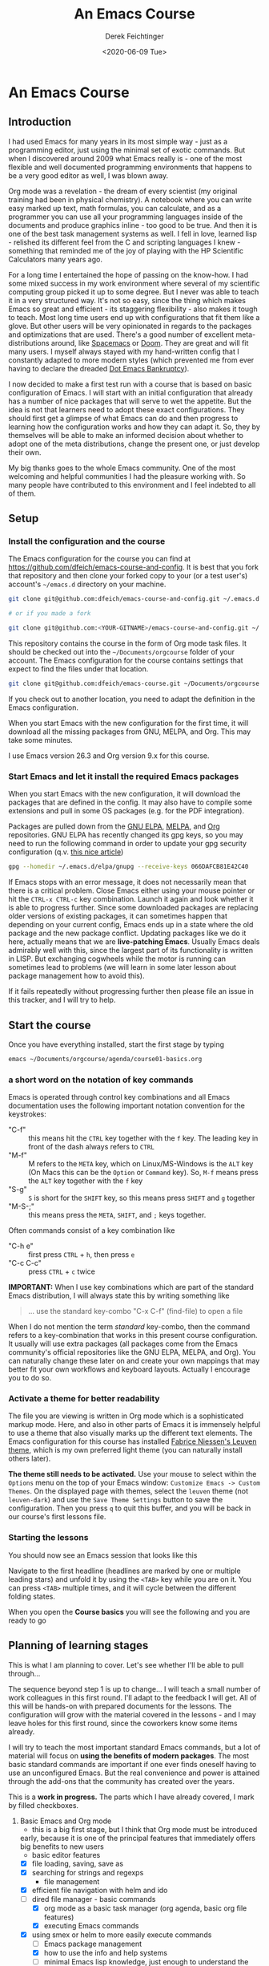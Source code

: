 #+options: ':nil *:t -:t ::t <:t H:3 \n:nil ^:t arch:headline
#+options: author:t broken-links:nil c:nil creator:nil
#+options: d:(not "LOGBOOK") date:t e:t email:nil f:t inline:t num:t
#+options: p:nil pri:nil prop:nil stat:t tags:t tasks:t tex:t
#+options: timestamp:t title:t toc:t todo:t |:t
#+TITLE: An Emacs Course
#+AUTHOR: Derek Feichtinger
#+email: dfeich@gmail.com
#+date: <2020-06-09 Tue>
#+PROPERTY: ATTACH_DIR README-att
#+PROPERTY: ATTACH_DIR_INHERIT t

* An Emacs Course
** Introduction

   I had used Emacs for many years in its most simple way - just as a
   programming editor, just using the minimal set of exotic
   commands. But when I discovered around 2009 what Emacs really is -
   one of the most flexible and well documented programming
   environments that happens to be a very good editor as well, I was
   blown away.

   Org mode was a revelation - the dream of every scientist (my
   original training had been in physical chemistry). A notebook where
   you can write easy marked up text, math formulas, you can
   calculate, and as a programmer you can use all your programming
   languages inside of the documents and produce graphics inline - too
   good to be true. And then it is one of the best task management
   systems as well. I fell in love, learned lisp - relished its
   different feel from the C and scripting languages I knew -
   something that reminded me of the joy of playing with the HP
   Scientific Calculators many years ago.

   For a long time I entertained the hope of passing on the
   know-how. I had some mixed success in my work environment where
   several of my scientific computing group picked it up to some
   degree. But I never was able to teach it in a very structured
   way. It's not so easy, since the thing which makes Emacs so great
   and efficient - its staggering flexibility - also makes it tough to
   teach. Most long time users end up with configurations that fit
   them like a glove. But other users will be very opinionated in
   regards to the packages and optimizations that are used. There's a
   good number of excellent meta-distributions around, like [[https://www.spacemacs.org/][Spacemacs]]
   or [[https://github.com/hlissner/doom-emacs][Doom]]. They are great and will fit many users. I myself always
   stayed with my hand-written config that I constantly adapted to
   more modern styles (which prevented me from ever having to declare
   the dreaded [[https://www.emacswiki.org/emacs/DotEmacsBankruptcy][Dot Emacs Bankruptcy]]).

   I now decided to make a first test run with a course that is based
   on basic configuration of Emacs. I will start with an initial
   configuration that already has a number of nice packages that will
   serve to wet the appetite. But the idea is not that learners need
   to adopt these exact configurations. They should first get a glimpse
   of what Emacs can do and then progress to learning how the
   configuration works and how they can adapt it. So, they by
   themselves will be able to make an informed decision about whether
   to adopt one of the meta distributions, change the
   present one, or just develop their own.

   My big thanks goes to the whole Emacs community. One of the most
   welcoming and helpful communities I had the pleasure working
   with. So many people have contributed to this environment and I
   feel indebted to all of them.
  
** Setup
*** Install the configuration and the course
    The Emacs configuration for the course you can find at
    https://github.com/dfeich/emacs-course-and-config. 
    It is best that you fork that repository and then clone your
    forked copy to your (or a test user's) account's =~/emacs.d= directory on your
    machine.

    #+begin_src bash
      git clone git@github.com:dfeich/emacs-course-and-config.git ~/.emacs.d

      # or if you made a fork

      git clone git@github.com:<YOUR-GITNAME>/emacs-course-and-config.git ~/.emacs.d
    #+end_src

    This repository contains the course in the form of Org mode task files.
    It should be checked out into the =~/Documents/orgcourse= folder of your account.
    The Emacs configuration for the course contains settings that expect to
    find the files under that location.

    #+begin_src bash
      git clone git@github.com:dfeich/emacs-course.git ~/Documents/orgcourse
    #+end_src

    If you check out to another location, you need to adapt the
    definition in the Emacs configuration.
   
    When you start Emacs with the new configuration for the first time, it
    will download all the missing packages from GNU, MELPA, and Org. This
    may take some minutes.
   
    I use Emacs version 26.3 and Org version 9.x for this course.

*** Start Emacs and let it install the required Emacs packages
    When you start Emacs with the new configuration, it will download
    the packages that are defined in the config. It may also have to
    compile some extensions and pull in some OS packages (e.g. for the
    PDF integration).

    Packages are pulled down from the [[https://elpa.gnu.org/][GNU ELPA]], [[https://melpa.org/#/][MELPA]], and [[https://orgmode.org/][Org]]
    repositories. GNU ELPA has recently changed its gpg keys, so you
    may need to run the following command in order to update your
    gpg security configuration (q.v. [[https://metaredux.com/posts/2019/12/09/dealing-with-expired-elpa-gpg-keys.html][this nice article]])

    #+begin_src bash
      gpg --homedir ~/.emacs.d/elpa/gnupg --receive-keys 066DAFCB81E42C40
    #+end_src    

    If Emacs stops with an error message, it does not necessarily
    mean that there is a critical problem. Close Emacs either using your
    mouse pointer or hit the =CTRL-x CTRL-c= key combination. Launch it
    again and look whether it is able to progress further. Since some
    downloaded packages are replacing older versions of existing
    packages, it can sometimes happen that depending on your current
    config, Emacs ends up in a state where the old package and the new
    package conflict. Updating packages like we do it here, actually
    means that we are *live-patching Emacs*. Usually Emacs deals
    admirably well with this, since the largest part of its
    functionality is written in LISP. But exchanging cogwheels while
    the motor is running can sometimes lead to problems (we will learn
    in some later lesson about package management how to avoid this).

    If it fails repeatedly without progressing further then please
    file an issue in this tracker, and I will try to help.

** Start the course

   Once you have everything installed, start the first stage by typing

   #+begin_src bash
   emacs ~/Documents/orgcourse/agenda/course01-basics.org
   #+end_src

*** a short word on the notation of key commands
    Emacs is operated through control key combinations and all Emacs
    documentation uses the following important notation convention for
    the keystrokes:

    - "C-f" :: this means hit the =CTRL= key together with the =f= key. The leading
      key in front of the dash always refers to =CTRL=
    - "M-f" :: M refers to the =META= key, which on Linux/MS-Windows is
      the =ALT= key (On Macs this can be the =Option= or =Command=
      key). So, =M-f= means press the =ALT= key together with the =f= key
    - "S-g" :: =S= is short for the =SHIFT= key, so this means press =SHIFT= and =g=
      together
    - "M-S-;" :: this means press the =META=, =SHIFT=, and =;= keys together.

    Often commands consist of a key combination like
    - "C-h e" :: first press =CTRL= + =h=, then press =e=
    - "C-c C-c" :: press =CTRL= + =c= twice

    *IMPORTANT:* When I use key combinations which are part of the standard
    Emacs distribution, I will always state this by writing something like
    #+begin_quote
    ... use the standard key-combo "C-x C-f" (find-file) to open a file
    #+end_quote
    When I do not mention the term /standard/ key-combo, then the
    command refers to a key-combination that works in this present
    course configuration. It usually will use extra packages (all
    packages come from the Emacs community's official repositories like the
    GNU ELPA, MELPA, and Org). You can naturally change these later on
    and create your own mappings that may better fit your own workflows
    and keyboard layouts. Actually I encourage you to do so.

*** Activate a theme for better readability

    The file you are viewing is written in Org mode which is a
    sophisticated markup mode. Here, and also in other parts of Emacs
    it is immensely helpful to use a theme that also visually marks up
    the different text elements. The Emacs configuration for this
    course has installed [[https://github.com/fniessen/emacs-leuven-theme][Fabrice Niessen's Leuven theme]], which is my
    own preferred light theme (you can naturally install others later).

    *The theme still needs to be activated.* Use your mouse to select
    within the =Options= menu on the top of your Emacs window:
    =Customize Emacs -> Custom Themes=. On the displayed page with themes,
    select the =leuven= theme (not =leuven-dark=) and use the =Save Theme Settings=
    button to save the configuration. Then you press =q= to quit this buffer,
    and you will be back in our course's first lessons file.

*** Starting the lessons

    You should now see an Emacs session that looks like this

    [[file:README-att/course-start.png]]

    Navigate to the first headline (headlines are marked by one or multiple
    leading stars) and unfold it by using the =<TAB>= key while you are on it.
    You can press =<TAB>= multiple times, and it will cycle between the different
    folding states.

    When you open the *Course basics* you will see the following and you are
    ready to go

    [[file:README-att/course-start2.png]]
    
** Planning of learning stages
   This is what I am planning to cover. Let's see whether I'll be able to
   pull through...

   The sequence beyond step 1 is up to change... I will teach a small
   number of work colleagues in this first round. I'll adapt to the
   feedback I will get. All of this will be hands-on with prepared
   documents for the lessons. The configuration will grow with the
   material covered in the lessons - and I may leave holes for this
   first round, since the coworkers know some items already.

   I will try to teach the most important standard Emacs commands, but
   a lot of material will focus on *using the benefits of modern packages*.
   The most basic standard commands are important if one ever finds oneself
   having to use an unconfigured Emacs. But the real convenience and power
   is attained through the add-ons that the community has created over
   the years.

   This is a *work in progress.* The parts which I have already covered, I mark
   by filled checkboxes.
   
   1. Basic Emacs and Org mode
      - this is a big first stage, but I think that Org mode must be introduced
	early, because it is one of the principal features that immediately
	offers big benefits to new users
      - basic editor features
	- [X] file loading, saving, save as
	- [X] searching for strings and regexps
      - file management
	- [X] efficient file navigation with helm and ido
	- [ ] dired file manager - basic commands
      - [X] org mode as a basic task manager (org agenda, basic org file features)
      - [X] executing Emacs commands
	- [X] using smex or helm to more easily execute commands
      - [ ] Emacs package management
      - [X] how to use the info and help systems
      - [ ] minimal Emacs lisp knowledge, just enough to understand the config
	in a rudimentary way and lose the fear of parentheses
   2. Emacs for higher productivity, programming and system management
      - [ ] Emacs daemon
      - [ ] Magit - is there a better Git interface than this project from Jonas Bernoulli?
      - [ ] Tramp (a killer feature for users working on remote hosts. Loved by
	system administrators and developers)
      - [ ] Org capture - create tasks and back-links from everywhere
      - [ ] Emacs Macros	
      - [ ] do inline calculations with Calc
      - [ ] dired revisited
      - [ ] shell command execution from Emacs
      - [ ] a look at some of the programming modes
      - [ ] lsp-mode (a modern IDE interface in Emacs)
      - [ ] linting (Syntax checking with flycheck)
      - [ ] gpg for encrypting files
   3. Authoring Latex, HTML, and other documents with Org mode
      - [ ] write scientific documents containing math, preview the math
      - [ ] include graphics and screenshots
      - [ ] simple first steps with Org Babel to execute code and
	create graphics
   4. Org Babel for real
   5. Fast Presentations with Latex beamer through Org
   6. Integrating with your browser
      - [ ] Use Emacs to edit forms in browsers like Firefox or Chrome
        (through the daemon)
      - [ ] org-protocol: transfer information from the browser to Emacs,
	e.g. mark some text in the browser and get it into Emacs, or
	convert a web page to org mode and find it ready in your buffer!
   7. Emacs and email
      - [ ] mu4e and mbsync to manage email
      - [ ] integrate email with org mode task management, making
        efficient use of org capture and email links in workflows.
   8. Emacs for science
      - [ ] helm-bibtex
      - [ ] org-ref
      - [ ] org-babel
      - [ ] org-noter and PDF management
      - [ ] jupyter (maybe)
      
